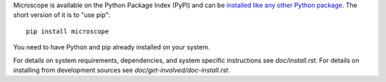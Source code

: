 Microscope is available on the Python Package Index (PyPI) and can be
`installed like any other Python package
<https://packaging.python.org/tutorials/installing-packages/>`_.  The
short version of it is to "use pip"::

    pip install microscope

You need to have Python and pip already installed on your system.

For details on system requirements, dependencies, and system specific
instructions see `doc/install.rst`.  For details on installing from
development sources see `doc/get-involved/doc-install.rst`.
